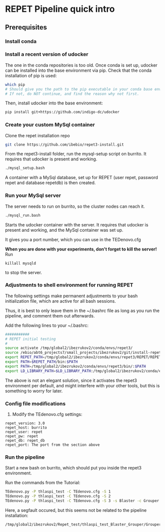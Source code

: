 * REPET Pipeline quick intro
** Prerequisites
*** Install conda
*** Install a recent version of udocker
The one in the conda repositories is too old. Once conda is set up,
udocker can be installed into the base environment via pip. Check that
the conda installation of pip is used:

#+BEGIN_SRC bash
which pip
# Should give you the path to the pip executable in your conda base environment.
# If not, do NOT continue, and find the reason why not first.
#+END_SRC

Then, install udocker into the base environment:
#+BEGIN_SRC bash
pip install git+https://github.com/indigo-dc/udocker
#+END_SRC

*** Create your custom MySql container
Clone the repet installation repo
#+BEGIN_SRC bash
git clone https://github.com/ibebio/repet3-install.git
#+END_SRC

From the repet3-install folder, run the mysql-setup script on
burrito. It requires that udocker is present and working.
#+BEGIN_SRC bash
./mysql_setup.bash
#+END_SRC

A container with a MySql database, set up for REPET (user repet,
password repet and database repetdb) is then created.


*** Run your MySql server
The server needs to run on burrito, so the cluster nodes can reach
it.
#+BEGIN_SRC bash
./mysql_run.bash
#+END_SRC

Starts the udocker container with the server. It requires that udocker
is present and working, and the MySql container was set up.

It gives you a port number, which you can use in the TEDenovo.cfg

*When you are done with your experiments, don't forget to kill the server!*
Run 
#+BEGIN_SRC 
killall mysqld
#+END_SRC
to stop the server.

*** Adjustments to shell environment for running REPET
The following settings make permanent adjustments to your bash
initialization file, which are active for all bash sessions.

Thus, it is best to only leave them in the ~/.bashrc file as long as
you run the pipeline, and comment them out afterwards.

Add the following lines to your ~/.bashrc:
#+BEGIN_SRC bash
###########
# REPET initial testing
#
source activate /tmp/global2/ibezrukov2/conda/envs/repet3/
source /ebio/abt6_projects7/small_projects/ibezrukov2/git/install-repet/repet_env
export REPET_PATH=/tmp/global2/ibezrukov2/conda/envs/repet3/REPET/REPET_linux-x64-3.0
export PATH=$REPET_PATH/bin:$PATH
export PATH=/tmp/global2/ibezrukov2/conda/envs/repet3/bin/:$PATH
export LD_LIBRARY_PATH=$LD_LIBRARY_PATH:/tmp/global2/ibezrukov2/conda/envs/repet3/lib/
#+END_SRC

The above is not an elegant solution, since it activates the repet3
environment per default, and might interfere with your other tools,
but this is something to worry for later.

*** Config file modifications
6. Modify the TEdenovo.cfg settings:
#+BEGIN_SRC text
repet_version: 3.0
repet_host: burrito
repet_user: repet
repet_pw: repet
repet_db: repet_db
repet_port: The port from the section above
#+END_SRC

*** Run the pipeline
Start a new bash on burrito, which should put you inside the repet3
environment.

Run the commands from the Tutorial:

#+BEGIN_SRC bash
TEdenovo.py -P thlaspi_test -C TEdenovo.cfg -S 1
TEdenovo.py -P thlaspi_test -C TEdenovo.cfg -S 2
TEdenovo.py -P thlaspi_test -C TEdenovo.cfg -S 3 -s Blaster -c Grouper
#+END_SRC


Here, a segfault occured, but this seems not be related to the
pipeline installation:
#+BEGIN_SRC text
/tmp/global2/ibezrukov2/Repet_test/thlaspi_test_Blaster_Grouper/Grouper_1.e8157635
#+END_SRC

